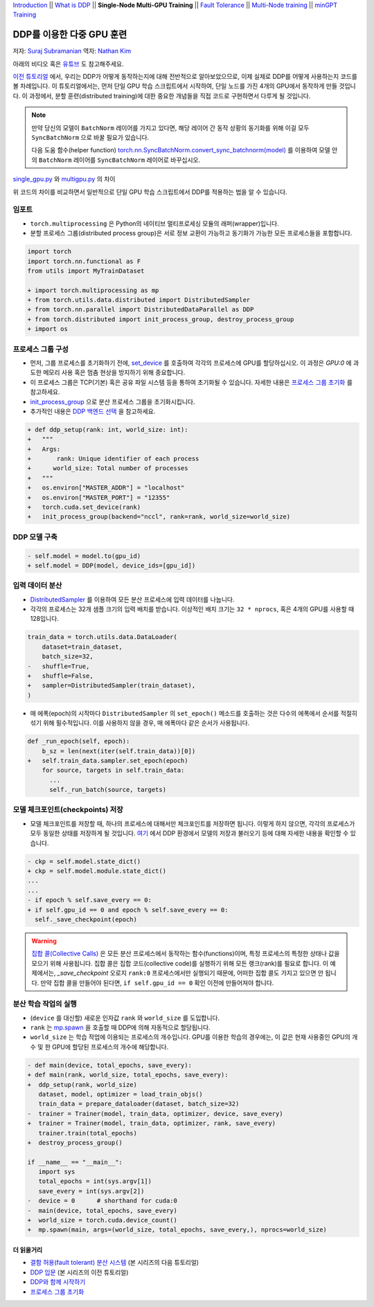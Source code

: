 `Introduction <ddp_series_intro.html>`__ \|\|
`What is DDP <ddp_series_theory.html>`__ \|\|
**Single-Node Multi-GPU Training** \|\|
`Fault Tolerance <ddp_series_fault_tolerance.html>`__ \|\|
`Multi-Node training <../intermediate/ddp_series_multinode.html>`__ \|\|
`minGPT Training <../intermediate/ddp_series_minGPT.html>`__


DDP를 이용한 다중 GPU 훈련
===========================

저자: `Suraj Subramanian <https://github.com/suraj813>`__
역자: `Nathan Kim <https://github.com/NK590>`__

.. grid:: 2

   .. grid-item-card:: :octicon:`mortar-board;1em;` 여기에서 배우는 것
      
      -  DDP를 이용하여 단일 GPU 학습 스크립트를 다중 GPU 학습 스크립트로 바꾸는 법
      -  분할 프로세스 그룹(distributed process group)을 설정하는 법
      -  분할 환경에서 모델을 저장 및 로드하는 법

      .. grid:: 1

         .. grid-item::

            :octicon:`code-square;1.0em;` 이 튜토리얼에서 사용된 코드는 `GitHub <https://github.com/pytorch/examples/blob/main/distributed/ddp-tutorial-series/multigpu.py>`__ 에서 확인 가능

   .. grid-item-card:: :octicon:`list-unordered;1em;` 들어가기 앞서 준비할 것
      
      * `DDP가 어떻게 동작하는지 <ddp_series_theory.html>`__ 에 대한 높은 이해도
      * 다중 GPU를 가진 하드웨어 (이 튜토리얼에서는 AWS p3.8xlarge 인스턴스를 이용함)
      * CUDA 환경에서 `설치된 PyTorch <https://pytorch.org/get-started/locally/>`__

아래의 비디오 혹은 `유튜브 <https://www.youtube.com/watch/-LAtx9Q6DA8>`__ 도 참고해주세요.

.. raw:: html

   <div style="margin-top:10px; margin-bottom:10px;">
     <iframe width="560" height="315" src="https://www.youtube.com/embed/-LAtx9Q6DA8" frameborder="0" allow="accelerometer; encrypted-media; gyroscope; picture-in-picture" allowfullscreen></iframe>
   </div>

`이전 튜토리얼 <ddp_series_theory.html>`__ 에서, 우리는 DDP가 어떻게 동작하는지에 대해 전반적으로 알아보았으므로, 이제 실제로 DDP를 어떻게 사용하는지 코드를 볼 차례입니다.
이 튜토리얼에서는, 먼저 단일 GPU 학습 스크립트에서 시작하여, 단일 노드를 가진 4개의 GPU에서 동작하게 만들 것입니다.
이 과정에서, 분할 훈련(distributed training)에 대한 중요한 개념들을 직접 코드로 구현하면서 다루게 될 것입니다.

.. note::
   만약 당신의 모델이 ``BatchNorm`` 레이어를 가지고 있다면, 해당 레이어 간 동작 상황의 동기화를 위해 이걸 모두 ``SyncBatchNorm`` 으로 바꿀 필요가 있습니다.

   다음 도움 함수(helper function) 
   `torch.nn.SyncBatchNorm.convert_sync_batchnorm(model) <https://pytorch.org/docs/stable/generated/torch.nn.SyncBatchNorm.html#torch.nn.SyncBatchNorm.convert_sync_batchnorm>`__ 를 이용하여 모델 안의 ``BatchNorm`` 레이어를 ``SyncBatchNorm`` 레이어로 바꾸십시오.

`single_gpu.py <https://github.com/pytorch/examples/blob/main/distributed/ddp-tutorial-series/single_gpu.py>`__ 와 `multigpu.py <https://github.com/pytorch/examples/blob/main/distributed/ddp-tutorial-series/multigpu.py>`__ 의 차이

위 코드의 차이를 비교하면서 일반적으로 단일 GPU 학습 스크립트에서 DDP를 적용하는 법을 알 수 있습니다.

임포트
~~~~~~~
-  ``torch.multiprocessing`` 은 Python의 네이티브 멀티프로세싱 모듈의 래퍼(wrapper)입니다.

-  분할 프로세스 그룹(distributed process group)은 서로 정보 교환이 가능하고 동기화가 가능한 모든 프로세스들을 포함합니다.

.. code-block:: diff

    import torch
    import torch.nn.functional as F
    from utils import MyTrainDataset

    + import torch.multiprocessing as mp
    + from torch.utils.data.distributed import DistributedSampler
    + from torch.nn.parallel import DistributedDataParallel as DDP
    + from torch.distributed import init_process_group, destroy_process_group
    + import os


프로세스 그룹 구성
~~~~~~~~~~~~~~~~~~~~~~~~~~~~~~

-  먼저, 그룹 프로세스를 초기화하기 전에, `set_device <https://pytorch.org/docs/stable/generated/torch.cuda.set_device.html?highlight=set_device#torch.cuda.set_device>`__ 를 호출하여 
   각각의 프로세스에 GPU를 할당하십시오. 이 과정은 `GPU:0` 에 과도한 메모리 사용 혹은 멈춤 현상을 방지하기 위해 중요합니다.
-  이 프로세스 그룹은 TCP(기본) 혹은 공유 파일 시스템 등을 통하여 초기화될 수 있습니다.
   자세한 내용은 `프로세스 그룹 초기화 <https://pytorch.org/docs/stable/distributed.html#tcp-initialization>`__ 를 참고하세요.
-  `init_process_group <https://pytorch.org/docs/stable/distributed.html?highlight=init_process_group#torch.distributed.init_process_group>`__ 으로 분산 프로세스 그룹을 초기화시킵니다.
-  추가적인 내용은 `DDP 백엔드 선택 <https://pytorch.org/docs/stable/distributed.html#which-backend-to-use>`__ 을 참고하세요.

.. code-block:: diff

    + def ddp_setup(rank: int, world_size: int):
    +   """
    +   Args:
    +       rank: Unique identifier of each process
    +      world_size: Total number of processes
    +   """
    +   os.environ["MASTER_ADDR"] = "localhost"
    +   os.environ["MASTER_PORT"] = "12355"
    +   torch.cuda.set_device(rank)
    +   init_process_group(backend="nccl", rank=rank, world_size=world_size)



DDP 모델 구축
~~~~~~~~~~~~~~~~~~~~~~~~~~

.. code-block:: diff

    - self.model = model.to(gpu_id)
    + self.model = DDP(model, device_ids=[gpu_id])

입력 데이터 분산
~~~~~~~~~~~~~~~~~~~~~~~

-  `DistributedSampler <https://pytorch.org/docs/stable/data.html?highlight=distributedsampler#torch.utils.data.distributed.DistributedSampler>`__ 
   를 이용하여 모든 분산 프로세스에 입력 데이터를 나눕니다.
-  각각의 프로세스는 32개 샘플 크기의 입력 배치를 받습니다.
   이상적인 배치 크기는 ``32 * nprocs``, 혹은 4개의 GPU를 사용할 때 128입니다.

.. code-block:: diff

    train_data = torch.utils.data.DataLoader(
        dataset=train_dataset,
        batch_size=32,
    -   shuffle=True,
    +   shuffle=False,
    +   sampler=DistributedSampler(train_dataset),
    )

-  매 에폭(epoch)의 시작마다 ``DistributedSampler`` 의 ``set_epoch()`` 메소드를 호출하는 것은 다수의 에폭에서 순서를 적절히 섞기 위해 필수적입니다.
   이를 사용하지 않을 경우, 매 에폭마다 같은 순서가 사용됩니다.

.. code-block:: diff

    def _run_epoch(self, epoch):
        b_sz = len(next(iter(self.train_data))[0])
    +   self.train_data.sampler.set_epoch(epoch)
        for source, targets in self.train_data:
          ...
          self._run_batch(source, targets)


모델 체크포인트(checkpoints) 저장
~~~~~~~~~~~~~~~~~~~~~~~~
-  모델 체크포인트를 저장할 때, 하나의 프로세스에 대해서만 체크포인트를 저장하면 됩니다. 이렇게 하지 않으면,
   각각의 프로세스가 모두 동일한 상태를 저장하게 될 것입니다. 
   `여기 <https://tutorials.pytorch.kr/intermediate/ddp_tutorial.html#save-and-load-checkpoints>`__ 에서
   DDP 환경에서 모델의 저장과 불러오기 등에 대해 자세한 내용을 확인할 수 있습니다.

.. code-block:: diff

    - ckp = self.model.state_dict()
    + ckp = self.model.module.state_dict()
    ...
    ...
    - if epoch % self.save_every == 0:
    + if self.gpu_id == 0 and epoch % self.save_every == 0:
      self._save_checkpoint(epoch)

.. warning::
   `집합 콜(Collective Calls) <https://pytorch.org/docs/stable/distributed.html#collective-functions>`__ 은 모든 분산 프로세스에서 동작하는 함수(functions)이며,
   특정 프로세스의 특정한 상태나 값을 모으기 위해 사용됩니다. 집합 콜은 집합 코드(collective code)를 실행하기 위해 모든 랭크(rank)를 필요로 합니다.
   이 예제에서는, `_save_checkpoint` 오로지 ``rank:0`` 프로세스에서만 실행되기 때문에, 어떠한 집합 콜도 가지고 있으면 안 됩니다.
   만약 집합 콜을 만들어야 된다면, ``if self.gpu_id == 0`` 확인 이전에 만들어져야 합니다.

분산 학습 작업의 실행
~~~~~~~~~~~~~~~~~~~~~~~~~~~~~~~~~~~~

-  (``device`` 를 대신할) 새로운 인자값 ``rank`` 와 ``world_size`` 를 도입합니다.
-  ``rank`` 는 `mp.spawn <https://pytorch.org/docs/stable/multiprocessing.html#spawning-subprocesses>`__ 을 호출할 때 
   DDP에 의해 자동적으로 할당됩니다.
-  ``world_size`` 는 학습 작업에 이용되는 프로세스의 개수입니다. GPU를 이용한 학습의 경우에는,
   이 값은 현재 사용중인 GPU의 개수 및 한 GPU에 할당된 프로세스의 개수에 해당합니다.

.. code-block:: diff

   - def main(device, total_epochs, save_every):
   + def main(rank, world_size, total_epochs, save_every):
   +  ddp_setup(rank, world_size)
      dataset, model, optimizer = load_train_objs()
      train_data = prepare_dataloader(dataset, batch_size=32)
   -  trainer = Trainer(model, train_data, optimizer, device, save_every)
   +  trainer = Trainer(model, train_data, optimizer, rank, save_every)
      trainer.train(total_epochs)
   +  destroy_process_group()

   if __name__ == "__main__":
      import sys
      total_epochs = int(sys.argv[1])
      save_every = int(sys.argv[2])
   -  device = 0      # shorthand for cuda:0
   -  main(device, total_epochs, save_every)
   +  world_size = torch.cuda.device_count()
   +  mp.spawn(main, args=(world_size, total_epochs, save_every,), nprocs=world_size)



더 읽을거리
---------------

-  `결함 허용(fault tolerant) 분산 시스템 <ddp_series_fault_tolerance.html>`__  (본 시리즈의 다음 튜토리얼)
-  `DDP 입문 <ddp_series_theory.html>`__ (본 시리즈의 이전 튜토리얼)
-  `DDP와 함께 시작하기 <https://tutorials.pytorch.kr/intermediate/ddp_tutorial.html>`__
-  `프로세스 그룹 초기화 <https://pytorch.org/docs/stable/distributed.html#tcp-initialization>`__
